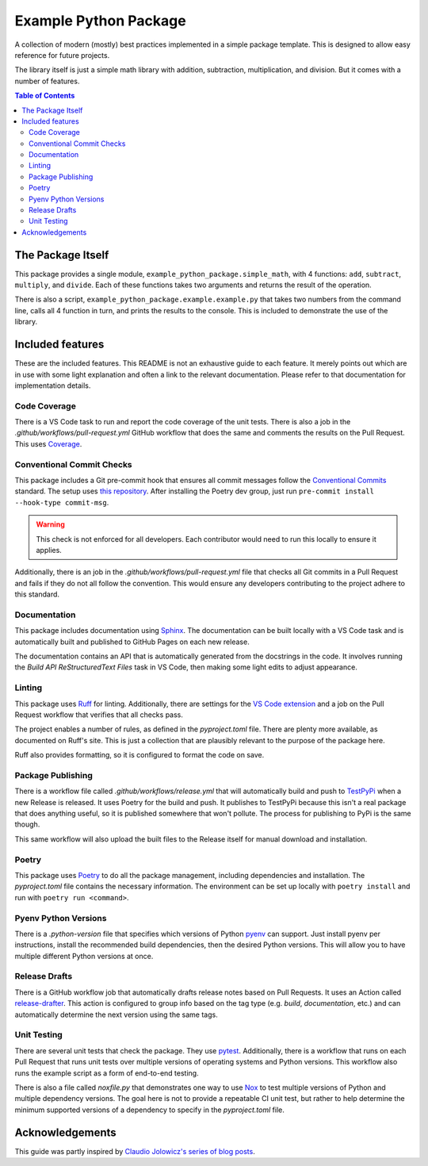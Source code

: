Example Python Package
======================

A collection of modern (mostly) best practices implemented in a simple package template. This is designed to allow easy
reference for future projects.

The library itself is just a simple math library with addition, subtraction, multiplication, and division. But it comes
with a number of features.

.. contents:: Table of Contents
    :backlinks: entry
    :local:

The Package Itself
------------------

This package provides a single module, ``example_python_package.simple_math``, with 4 functions: ``add``, ``subtract``,
``multiply``, and ``divide``. Each of these functions takes two arguments and returns
the result of the operation.

There is also a script, ``example_python_package.example.example.py`` that takes two numbers from the command line,
calls all 4 function in turn, and prints the results to the console. This is included to demonstrate the use of the
library.

Included features
-----------------

These are the included features. This README is not an exhaustive guide to each feature. It merely points out which are
in use with some light explanation and often a link to the relevant documentation. Please refer to that documentation
for implementation details.

Code Coverage
^^^^^^^^^^^^^

There is a VS Code task to run and report the code coverage of the unit tests. There is also a job in the
*.github/workflows/pull-request.yml* GitHub workflow that does the same and comments the results on the Pull Request.
This uses `Coverage <https://coverage.readthedocs.io>`_.

Conventional Commit Checks
^^^^^^^^^^^^^^^^^^^^^^^^^^

This package includes a Git pre-commit hook that ensures all commit messages follow the
`Conventional Commits <https://www.conventionalcommits.org>`_ standard. The setup uses
`this repository <https://github.com/compilerla/conventional-pre-commit>`_. After installing the Poetry dev group, just
run ``pre-commit install --hook-type commit-msg``.

.. warning:: This check is not enforced for all developers. Each contributor would need to run this locally to ensure it
    applies.

Additionally, there is an job in the *.github/workflows/pull-request.yml* file that checks all Git commits in a Pull
Request and fails if they do not all follow the convention. This would ensure any developers contributing to the project
adhere to this standard.

Documentation
^^^^^^^^^^^^^

This package includes documentation using `Sphinx <https://www.sphinx-doc.org/en/master/>`_. The documentation can be
built locally with a VS Code task and is automatically built and published to GitHub Pages on each new release.

The documentation contains an API that is automatically generated from the docstrings in the code. It involves running
the *Build API ReStructuredText Files* task in VS Code, then making some light edits to adjust appearance.


Linting
^^^^^^^

This package uses `Ruff <https://docs.astral.sh/ruff/>`_ for linting. Additionally, there are settings for the
`VS Code extension <https://marketplace.visualstudio.com/items?itemName=charliermarsh.ruff>`_ and a job on the Pull
Request workflow that verifies that all checks pass.

The project enables a number of rules, as defined in the *pyproject.toml* file. There are plenty more available, as
documented on Ruff's site. This is just a collection that are plausibly relevant to the purpose of the package here.

Ruff also provides formatting, so it is configured to format the code on save.

Package Publishing
^^^^^^^^^^^^^^^^^^

There is a workflow file called *.github/workflows/release.yml* that will automatically build and push to
`TestPyPi <https://test.pypi.org/>`_ when a new Release is released. It uses Poetry for the build and push. It publishes
to TestPyPi because this isn't a real package that does anything useful, so it is published somewhere that won't
pollute. The process for publishing to PyPi is the same though.

This same workflow will also upload the built files to the Release itself for manual download and installation.

Poetry
^^^^^^

This package uses `Poetry <https://python-poetry.org/>`_ to do all the package management, including dependencies and
installation. The *pyproject.toml* file contains the necessary information. The environment can be set up locally with
``poetry install`` and run with ``poetry run <command>``.

Pyenv Python Versions
^^^^^^^^^^^^^^^^^^^^^

There is a *.python-version* file that specifies which versions of Python `pyenv <https://github.com/pyenv/pyenv>`_ can
support. Just install pyenv per instructions, install the recommended build dependencies, then the desired Python
versions. This will allow you to have multiple different Python versions at once.

Release Drafts
^^^^^^^^^^^^^^

There is a GitHub workflow job that automatically drafts release notes based on Pull Requests. It uses an Action called
`release-drafter <https://github.com/release-drafter/release-drafter>`_. This action is configured to group info based
on the tag type (e.g. *build*, *documentation*, etc.) and can automatically determine the next version using the same
tags.

Unit Testing
^^^^^^^^^^^^

There are several unit tests that check the package. They use `pytest <https://docs.pytest.org/en/8.2.x/index.html>`_.
Additionally, there is a workflow that runs on each Pull Request that runs unit tests over multiple versions of
operating systems and Python versions. This workflow also runs the example script as a form of end-to-end testing.

There is also a file called *noxfile.py* that demonstrates one way to use
`Nox <https://nox.thea.codes/en/stable/index.html>`_ to test multiple versions of Python and multiple dependency
versions. The goal here is not to provide a repeatable CI unit test, but rather to help determine the minimum
supported versions of a dependency to specify in the *pyproject.toml* file.

Acknowledgements
----------------

This guide was partly inspired by
`Claudio Jolowicz's series of blog posts <https://cjolowicz.github.io/posts/hypermodern-python-01-setup/>`_.
